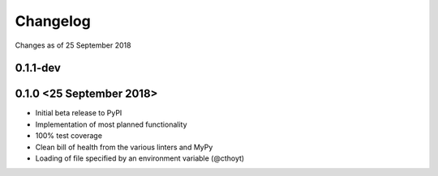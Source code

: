Changelog
=========

Changes as of 25 September 2018

0.1.1-dev
^^^^^^^^^

0.1.0 <25 September 2018>
^^^^^^^^^^^^^^^^^^^^^^^^^

- Initial beta release to PyPI
- Implementation of most planned functionality
- 100% test coverage
- Clean bill of health from the various linters and MyPy
- Loading of file specified by an environment variable (@cthoyt)
